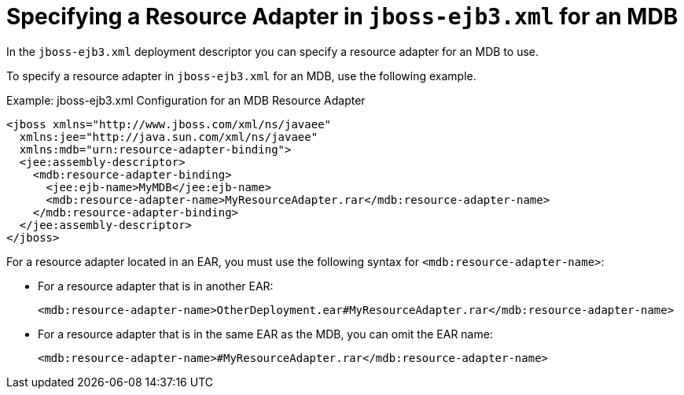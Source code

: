 [[specifying_a_resource_adapter_in_jboss_ejb3_xml_for_an_mdb]]
= Specifying a Resource Adapter in `jboss-ejb3.xml` for an MDB

In the `jboss-ejb3.xml` deployment descriptor you can specify a resource adapter for an MDB to use.

To specify a resource adapter in `jboss-ejb3.xml` for an MDB, use the following example.

.Example: jboss-ejb3.xml Configuration for an MDB Resource Adapter
[source,xml,options="nowrap"]
----
<jboss xmlns="http://www.jboss.com/xml/ns/javaee"
  xmlns:jee="http://java.sun.com/xml/ns/javaee"
  xmlns:mdb="urn:resource-adapter-binding">
  <jee:assembly-descriptor>  
    <mdb:resource-adapter-binding>  
      <jee:ejb-name>MyMDB</jee:ejb-name>  
      <mdb:resource-adapter-name>MyResourceAdapter.rar</mdb:resource-adapter-name>  
    </mdb:resource-adapter-binding>  
  </jee:assembly-descriptor>
</jboss>
----

For a resource adapter located in an EAR, you must use the following
syntax for `<mdb:resource-adapter-name>`:

* For a resource adapter that is in another EAR:
+
[source,xml,options="nowrap"]
----
<mdb:resource-adapter-name>OtherDeployment.ear#MyResourceAdapter.rar</mdb:resource-adapter-name>
----
* For a resource adapter that is in the same EAR as the MDB, you can omit the EAR name:
+
[source,xml,options="nowrap"]
----
<mdb:resource-adapter-name>#MyResourceAdapter.rar</mdb:resource-adapter-name>
----